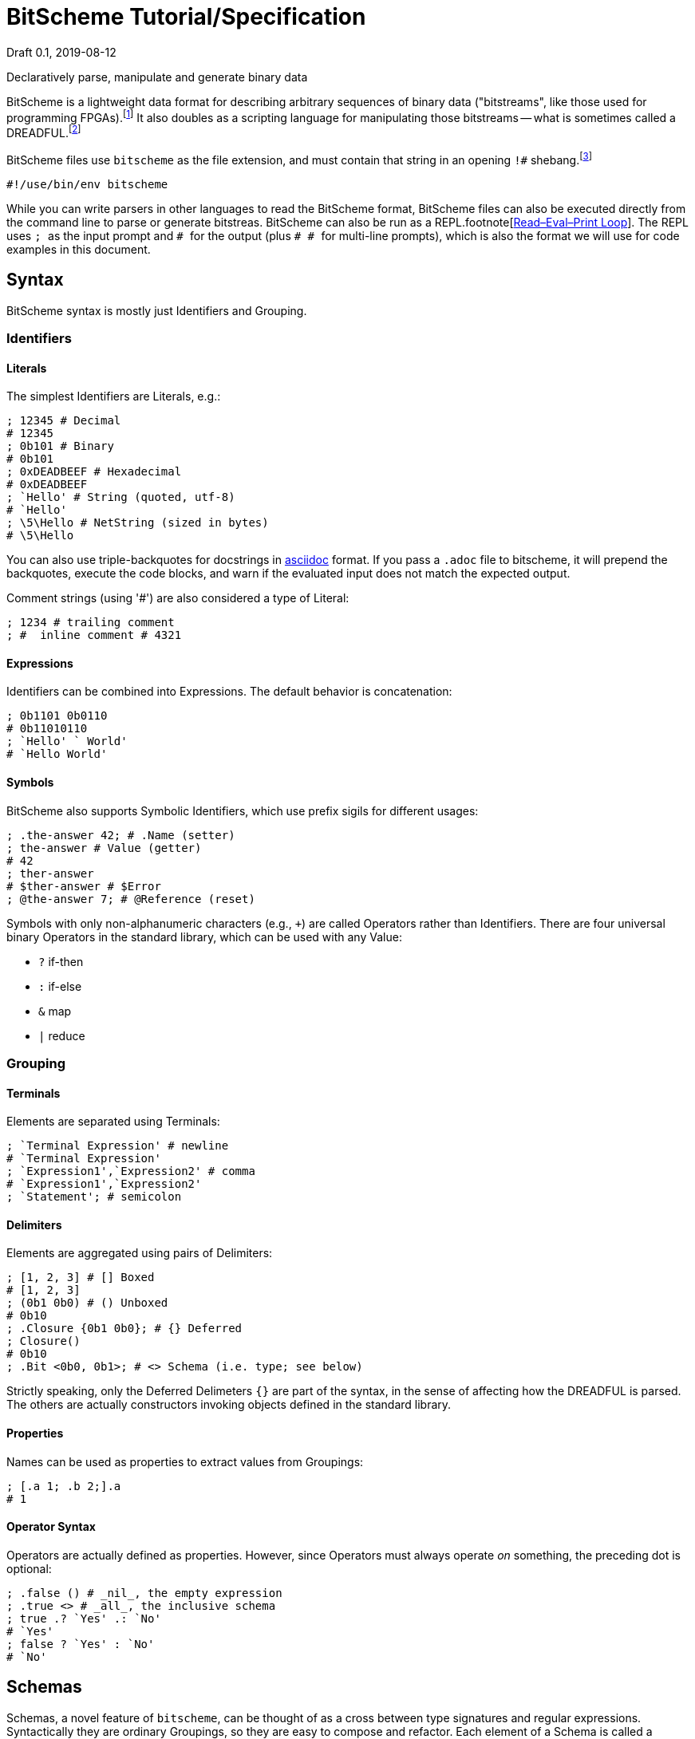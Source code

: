 = BitScheme Tutorial/Specification
Draft 0.1, 2019-08-12

Declaratively parse, manipulate and generate binary data

BitScheme is a lightweight data format for describing arbitrary sequences of binary data ("bitstreams", like those used for programming FPGAs).footnote:[https://en.wikipedia.org/wiki/Field-programmable_gate_array[Field-Programmable Gate Array]] It also doubles as a scripting language for manipulating those bitstreams -- what is sometimes called a DREADFUL.footnote:[Declaratively Rendered Executable Abstract Data Format Un-Language]

BitScheme files use `bitscheme` as the file extension, and must contain that string in an opening `!#` shebang.footnote:[https://en.wikipedia.org/wiki/Shebang_(Unix)[shebang], aka hashbang]
```
#!/use/bin/env bitscheme
```

While you can write parsers in other languages to read the BitScheme format, BitScheme files can also be executed directly from the command line to parse or generate bitstreas. BitScheme can also be run as a REPL.footnote[https://en.wikipedia.org/wiki/Read–eval–print_loop[Read–Eval–Print Loop]]. The REPL uses ``; `` as the input prompt and ``# `` for the output (plus ``# # `` for multi-line prompts), which is also the format we will use for code examples in this document.

== Syntax

BitScheme syntax is mostly just Identifiers and Grouping.

=== Identifiers
==== Literals

The simplest Identifiers are Literals, e.g.:
```
; 12345 # Decimal
# 12345
; 0b101 # Binary
# 0b101
; 0xDEADBEEF # Hexadecimal
# 0xDEADBEEF
; `Hello' # String (quoted, utf-8)
# `Hello'
; \5\Hello # NetString (sized in bytes)
# \5\Hello
```
You can also use triple-backquotes for docstrings in https://asciidoctor.org[asciidoc] format. If you pass a `.adoc` file to bitscheme, it will prepend the backquotes, execute the code blocks, and warn if the evaluated input does not match the expected output.

Comment strings (using '#') are also considered a type of Literal:
```
; 1234 # trailing comment
; #  inline comment # 4321

```

==== Expressions

Identifiers can be combined into Expressions. The default behavior is concatenation:
```
; 0b1101 0b0110
# 0b11010110
; `Hello' ` World'
# `Hello World'
```
==== Symbols

BitScheme also supports Symbolic Identifiers, which use prefix sigils for different usages:

```
; .the-answer 42; # .Name (setter)
; the-answer # Value (getter)
# 42
; ther-answer
# $ther-answer # $Error
; @the-answer 7; # @Reference (reset)

```

Symbols with only non-alphanumeric characters (e.g., ``+``) are called Operators rather than Identifiers. There are four universal binary Operators in the standard library, which can be used with any Value:

- `?` if-then
- `:` if-else
- `&` map
- `|` reduce


=== Grouping
==== Terminals

Elements are separated using Terminals:
```
; `Terminal Expression' # newline
# `Terminal Expression'
; `Expression1',`Expression2' # comma
# `Expression1',`Expression2'
; `Statement'; # semicolon
```

==== Delimiters
Elements are aggregated using pairs of Delimiters:
```
; [1, 2, 3] # [] Boxed
# [1, 2, 3]
; (0b1 0b0) # () Unboxed
# 0b10
; .Closure {0b1 0b0}; # {} Deferred
; Closure()
# 0b10
; .Bit <0b0, 0b1>; # <> Schema (i.e. type; see below)
```

Strictly speaking, only the Deferred Delimeters `{}` are part of the syntax, in the sense of affecting how the DREADFUL is parsed. The others are actually constructors invoking objects defined in the standard library.

==== Properties

Names can be used as properties to extract values from Groupings:
```
; [.a 1; .b 2;].a
# 1
```

==== Operator Syntax

Operators are actually defined as properties. However, since Operators must always operate _on_ something, the preceding dot is optional:
```
; .false () # _nil_, the empty expression
; .true <> # _all_, the inclusive schema
; true .? `Yes' .: `No'
# `Yes'
; false ? `Yes' : `No'
# `No'
```

== Schemas

Schemas, a novel feature of `bitscheme`, can be thought of as a cross between type signatures and regular expressions.  Syntactically they are ordinary Groupings, so they are easy to compose and refactor.  Each element of a Schema is called a _capture_.

=== Simple Captures

The three simple Schemas resemble C types, though they actually define an interface rather than require a specific representation:
```
; .enum123 <1,2,3>; # Enumerated list of valid values
; .Byte <8 Bit>; # Fixed-length sequences
; .BitStream <[Bit]>; # Variable-length Sequence of a specific type
```

=== Type Constraints

The Schema constrains which values can be bound to a Symbol, and can be retrieved via the `<>` property.
```
; @enum123 2;
; enum123
# 2
; enum123.<>
# <1,2,3>
; @enum123 4
# $@enum123<1,2,3> 4
```

=== Deconstuctors

Schemas can also act directly to extract or bind values from compound sequences:

```
; <.x, .z> [.x 1; .y 2; .z 3;] # Selector
# [1, 3]
; .BitSplitter3 <[.head <3 Bit>; .tail <[Bit]>;]>;
; BitSplitter3 0b10101100
# [.head 0b101; .tail 0b01100;]

```

=== Constructors

We can also reverse the flow, by mapping capture keys to a dictionary to generate a sequence of values:
```
; .BS3_sequence (BitSplitter3 & [.head 0b000; .tail 0b111;])
# [0b000, 0b111]

```
The sequence can then be evaluated by folding it into an expression:
```
; BS3_sequence | ()
# 0b000111
```

=== Deferred Captures
To reuse the results of previous captures, enclose the referencing capture in brackets to defer evaluation:
```
; .NetString <[.n <4 Bit>; .string {<n Byte>};]>;
; NetString 0x548656c6c6f # 5:Hello
# [.n 0x5; .string 0x48656c6c6f;] # Hello

```

== Example: RISC V

To see how this works in practice, we will construct Schema for the six https://en.wikipedia.org/wiki/RISC-V#ISA_base_and_extensions[32-bit RISC-V Instruction Formats].

=== Fields
We start by defining captures for the various sub-fields used by RISC V instructions (as used by RV 32I):

```
; .OP <7 Bit> (
# # .Register <0b0110011>;
# # .Load 0b0000011;
# # .Math 0b0010011;
# # .Immediate <Load, Math>;
# # .Upper <0b0110111, 0b0010111>;
# # .Store <0b0100011>;
# # .Branch <0b1100011>;
# # .Jump <0b1101111>;
# # );
; .FUNCT3 (.funct3 <3 Bit>;);
; .FUNCT7 (.funct7 <7 Bit>;);
; .RD (.rd <6 Bit>);
; .RS1 (.rs1 <5 Bit>);
; .RS2 (.rs2 <5 Bit>);
; .SOURCE (RS2, RS1, FUNCT3);
```

=== Schema
These Identifiers allow us to define our top-level Schema very concisely:

```
; .Register <[FUNCT7, SOURCE, RD, OP.Register]>;
; .Immediate <[.imm11-0 <12 Bit>, RS1, FUNCT3, RD, .opcode OP.Immediate]>;
; .UpperImmediate <[.imm31-12 <20 Bit>, RD, .opcode OP.Upper]>;
; .Store <[.imm11-5 <7 Bit>, SOURCE, .imm4-0 <5 Bit>, .opcode OP.Store]>;
; .Branch <[.b12 <Bit>,.imm10-5 <6 Bit>, SOURCE, .imm4-1 <4 Bit>,.b11 <Bit>, .opcode OP.Branch]>;
; .Jump <[.b20 <Bit>,.imm10-1 <10 Bit>, .b11 <Bit>, .imm19-12 <8 Bit>, RD, .opcode OP.Jump]>;
; .RISC-V <Register, Immediate, UpperImmediate, Store, Branch, Jump>;

```
==== Immediate Helpers

We can also define helper properties to reconstitute immediates:
```
; @Immediate.immediate { imm11-0 };
; @UpperImmediate.immediate { imm31-12 (12 0b0)};
; @Store.immediate { imm11-5 imm4-0 };
; @Branch.immediate { b12 b11 imm10-5 imm4-1 0b0};
; @Jump.immediate { b20 imm19-12 b11 imm10-1 0b0 };

```
==== Constructors

Constructors allow us to natively write assembly as an internal DSL.footnote:[https://en.wikipedia.org/wiki/Domain-specific_language[Domain Specific Language]]. We use the `^` operator to bind a Schema to a deferred expression. For example:
```
; .func (.add 0b000; .slt 010; .xor 0b100; .or 0b110; .and 0b111;);
; .addi <[.value, .source, .dest]> ^ {value source func.add dest OP.Math };
```
```
; .r10 0b01010;
; .r7 0b00111;
; .v11 (7 0b0) 0b1011; # 11
; .add_11_to_r10_into_r7 addi[v11, r10, r7]
# 0b00000001011 01010 000 00111 0010011 # spaces added for clarity
```

=== Usage

==== Generating Data Files

Having created our Schema, we can simply evaluate it to expand all the variables:
```
; RISC-V
```
The resulting output contains no variables, and can be used as a schema format for traditional parsers and generators.

==== Parsing

We can also apply this Schema to a 32-bit value to parse it into its components:
```
; .a11r10r7-parsed (RISC-V add_11_to_r10_into_r7)
# (.imm11 0b00000001011; .rs1 0b01010; .func3 0b000; .rd 0b00111; .opcode 0b0010011;)
```
More sophisticated parsers can of course symbolicate the output for better readability.

==== Generation

Similarly, we can map the Schema into a dictionary to generate a sequence, and thus a value:
```
; .a11r10r7-sequence (RISC-V & a11r10r7-parsed)
# [0b00000001011, 0b01010, 0b000, 0b00111, 0b0010011]
; a11r10r7-sequence | ()
# 0b00000001011 01010 000 00111 0010011 # spaces added for clarity
```

== Next Steps

=== CREADFUL

Having defined our DREADFUL declarative format, the next step is to make it computable (CREADFUL, if you will). This mostly involves completing https://github.com/TheSwanFactory/hclang[Homoiconic C] and adding the ability to read bitstreams rather than just bytes.  This should only take a week or two if I were working on it full-time, but since it has to complete with my job, family, and other projects I will be lucky to have something by the end of 2019.

=== GREADFUL

As a bonus, since BitSchme is a well-defined tree-structured data format, it should be possible to generate a Graphical Rendering, i.e. GREADFUL.  Just don't ask me for a https://en.wikipedia.org/wiki/Grateful_Dead[GREADFUL DATE]...
